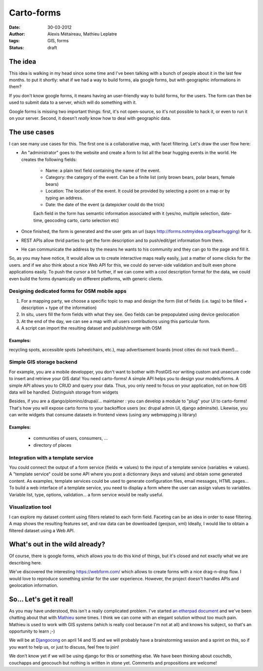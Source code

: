 Carto-forms
###########

:date: 30-03-2012
:author: Alexis Métaireau, Mathieu Leplatre
:tags: GIS, forms
:status: draft

The idea
========

This idea is walking in my head since some time and I've been talking with a
bunch of people about it in the last few months. to put it shortly: what if we
had a way to build forms, ala google forms, but with geographic informations in
them?

If you don't know google forms, it means having an user-friendly way to build
forms, for the users. The form can then be used to submit data to a server,
which will do something with it.

Google forms is missing two important things: first, it's not open-source, so
it's not possible to hack it, or even to run it on your server. Second, it
doesn't *really* know how to deal with geographic data.

The use cases
=============

I can see many use cases for this. The first one is a collaborative map, with
facet filtering. Let's draw the user flow here:

* An "administrator" goes to the website and create a form to list all the bear
  hugging events in the world. He creates the following fields:

    * Name: a plain text field containing the name of the event.
    * Category: the category of the event. Can be a finite list (only brown
      bears, polar bears, female bears)
    * Location: The location of the event. It could be provided by selecting a
      point on a map or by typing an address.
    * Date: the date of the event (a datepicker could do the trick)

    Each field in the form has semantic information associated with it (yes/no,
    multiple selection, date-time, geocoding carto, carto selection etc)

* Once finished, the form is generated and the user gets an url (says
  http://forms.notmyidea.org/bearhugging) for it.

* REST APIs allow thrid parties to get the form description and to
  push/edit/get information from there.

* He can communicate the address by the means he wants to his community and
  they can go to the page and fill it.

So, as you may have notice, It would allow us to create interactive maps really
easily, just a matter of some clicks for the users. and if we also think about
a nice Web API for this, we could do server-side validation and built even
phone applications easily. To push the cursor a bit further, if we can come
with a cool description format for the data, we could even build the forms
dynamically on different platforms, with generic clients.

Designing dedicated forms for OSM mobile apps
---------------------------------------------

1. For a mapping party, we choose a specific topic to map and design the form
   (list of fields (i.e. tags) to be filled + description + type of the
   information)
2. In situ, users fill the form fields with what they see. Geo fields can be
   prepopulated using device geolocation
3. At the end of the day, we can see a map with all users contributions using
   this particular form. 
4. A script can import the resulting dataset and publish/merge with OSM

Examples:
~~~~~~~~~

recycling spots, accessible spots (wheelchairs, etc.), map advertisement
boards (most cities do not track them!)…

Simple GIS storage backend
--------------------------

For example, you are a mobile developper, you don't want to bother with PostGIS
nor writing custom and unsecure code to insert and retrieve your GIS data! You
need carto-forms! A simple API helps you to design your models/forms. A simple
API allows you to CRUD and query your data. Thus, you only need to focus on
your application, not on how GIS data will be handled.  Distinguish storage
from widgets

Besides, if you are a django/plomino/drupal/... maintainer : you
can develop a module to "plug" your UI to carto-forms! That's how you will
expose carto forms to your backoffice users (ex: drupal admin UI, django
adminsite). Likewise, you can write widgets that consume datasets in frontend
views (using any webmapping js library)

Examples:
~~~~~~~~~

 - communities of users, consumers, ...
 - directory of places

Integration with a template service
-----------------------------------

You could connect the output of a form service (fields => values) to the input
of a template service (variables => values).  A "template service" could be
some API where you post a dictionnary (keys and values) and obtain some
generated content.  As examples, template services could be used to generate
configuration files, email messages, HTML pages...  To build a web interface of
a template service, you need to display a form where the user can assign values
to variables.  Variable list, type, options, validation... a form service would
be really useful.

Visualization tool
------------------

I can explore my dataset content using filters related to each form field.
Faceting can be an idea in order to ease filtering.  A map shows the resulting
features set, and raw data can be downloaded (geojson, xml) Ideally, I would
like to obtain a filtered dataset using a Web API.

What's out in the wild already?
===============================

Of course, there is google forms, which allows you to do this kind of things,
but it's closed and not exactly what we are describing here.

We've discovered the interesting https://webform.com/ which allows to create
forms with a nice drag-n-drop flow. I would love to reproduce something similar
for the user experience. However, the project doesn't handles APIs and
geolocation information.

So… Let's get it real!
======================

As you may have understood, this isn't a really complicated problem. I've
started `an etherpad document <http://framapad.org/carto-forms>`_ and we've
been chatting about that with `Mathieu`_ some times. I think we can come with
an elegant solution without too much pain. Mathieu is used to work with GIS
systems (which is really cool because I'm not at all) and knows his subject, so
that's an opportunity to learn ;-)

We will be at `Djangocong`_ on april 14 and 15 and we will probably have
a brainstorming session and a sprint on this, so if you want to help us, or
just to discuss, feel free to join!

We don't know yet if we will be using django for this or something else. We
have been thinking about couchdb, couchapps and geocouch but nothing is written
in stone yet. Comments and propositions are welcome!

.. _Djangocong:  http://rencontres.django-fr.org
.. _Mathieu: http://blog.mathieu-leplatre.info/
